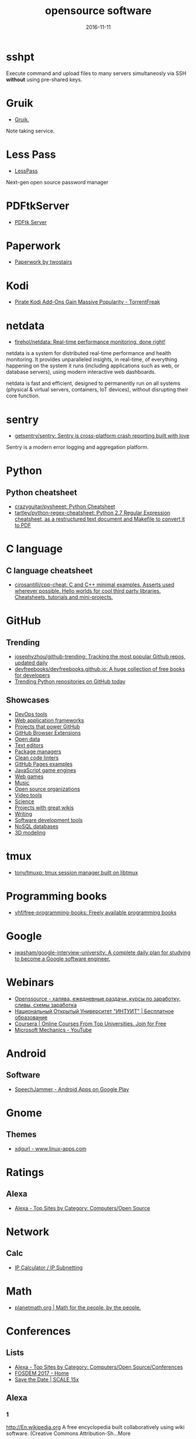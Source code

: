 #+TITLE: opensource software
#+DATE: 2016-11-11
#+PROPERTY: TAGS oss
#+OPTIONS: toc:nil

* sshpt

Execute command and upload files to many servers simultaneosly via SSH *without*
using pre-shared keys.

* Gruik

- [[https://www.google.ru/url?sa=t&rct=j&q=&esrc=s&source=web&cd=1&cad=rja&uact=8&ved=0ahUKEwjovqXy4pjQAhUFDiwKHTG7BOkQFggdMAA&url=http%3A%2F%2Fgruik.io%2F&usg=AFQjCNHTRo760XCUpWSOv50hydS-cFimTQ&sig2=d9JjsbIz978qZRYMtdqGtQ][Gruik.]]

Note taking service.

* Less Pass

- [[https://lesspass.com/#/][LessPass]]

Next-gen open source password manager

* PDFtkServer

- [[https://www.pdflabs.com/tools/pdftk-server/][PDFtk Server]]

* Paperwork

- [[http://paperwork.rocks/][Paperwork by twostairs]]

* Kodi

- [[https://torrentfreak.com/pirate-kodi-add-ons-gain-massive-popularity-161007/][Pirate Kodi Add-Ons Gain Massive Popularity - TorrentFreak]]
* netdata

- [[https://github.com/firehol/netdata][firehol/netdata: Real-time performance monitoring, done right!]]

netdata is a system for distributed real-time performance and health monitoring.
It provides unparalleled insights, in real-time, of everything happening on the
system it runs (including applications such as web, or database servers), using
modern interactive web dashboards.

netdata is fast and efficient, designed to permanently run on all systems
(physical & virtual servers, containers, IoT devices), without disrupting their
core function.

* sentry

- [[https://github.com/getsentry/sentry][getsentry/sentry: Sentry is cross-platform crash reporting built with love]]

Sentry is a modern error logging and aggregation platform.

* Python

** Python cheatsheet

- [[https://github.com/crazyguitar/pysheeet][crazyguitar/pysheeet: Python Cheatsheet]]
- [[https://github.com/tartley/python-regex-cheatsheet][tartley/python-regex-cheatsheet: Python 2.7 Regular Expression cheatsheet, as a restructured text document and Makefile to convert it to PDF]]

* C language

** C language cheatsheet

- [[https://github.com/cirosantilli/cpp-cheat][cirosantilli/cpp-cheat: C and C++ minimal examples. Asserts used wherever possible. Hello worlds for cool third party libraries. Cheatsheets, tutorials and mini-projects.]]

* GitHub

** Trending

- [[https://github.com/josephyzhou/github-trending][josephyzhou/github-trending: Tracking the most popular Github repos, updated daily]]
- [[https://github.com/devfreebooks/devfreebooks.github.io][devfreebooks/devfreebooks.github.io: A huge collection of free books for developers]]
- [[https://github.com/trending/python][Trending Python repositories on GitHub today]]

** Showcases

- [[https://github.com/showcases/devops-tools][DevOps tools]]
- [[https://github.com/showcases/web-application-frameworks][Web application frameworks]]
- [[https://github.com/showcases/projects-that-power-github][Projects that power GitHub]]
- [[https://github.com/showcases/github-browser-extensions][GitHub Browser Extensions]]
- [[https://github.com/showcases/open-data][Open data]]
- [[https://github.com/showcases/text-editors][Text editors]]
- [[https://github.com/showcases/package-managers][Package managers]]
- [[https://github.com/showcases/clean-code-linters][Clean code linters]]
- [[https://github.com/showcases/github-pages-examples][GitHub Pages examples]]
- [[https://github.com/showcases/javascript-game-engines][JavaScript game engines]]
- [[https://github.com/showcases/web-games][Web games]]
- [[https://github.com/showcases/music][Music]]
- [[https://github.com/showcases/open-source-organizations][Open source organizations]]
- [[https://github.com/showcases/video-tools][Video tools]]
- [[https://github.com/showcases/science][Science]]
- [[https://github.com/showcases/projects-with-great-wikis][Projects with great wikis]]
- [[https://github.com/showcases/writing][Writing]]
- [[https://github.com/showcases/software-development-tools][Software development tools]]
- [[https://github.com/showcases/nosql-databases][NoSQL databases]]
- [[https://github.com/showcases/3d-modeling][3D modeling]]

* tmux

- [[https://github.com/tony/tmuxp][tony/tmuxp: tmux session manager built on libtmux]]

* Programming books

- [[https://github.com/vhf/free-programming-books][vhf/free-programming-books: Freely available programming books]]

* Google

- [[https://github.com/jwasham/google-interview-university#unix-command-line-tools][jwasham/google-interview-university: A complete daily plan for studying to become a Google software engineer.]]

* Webinars

- [[http://openssource.biz/][Openssource - халява, ежедневные раздачи, курсы по заработку, сливы, схемы заработка]]
- [[http://www.intuit.ru/][Национальный Открытый Университет "ИНТУИТ" | Бесплатное образование]]
- [[https://www.coursera.org/][Coursera | Online Courses From Top Universities. Join for Free]]
- [[https://www.youtube.com/user/OfficeGarageSeries/featured][Microsoft Mechanics - YouTube]]

* Android

** Software

- [[https://play.google.com/store/apps/details?id=com.icechen1.speechjammer&referrer=utm_source%3Dappgratis][SpeechJammer - Android Apps on Google Play]]

* Gnome

** Themes

- [[https://www.linux-apps.com/p/1136805/][xdgurl - www.linux-apps.com]]

* Ratings

** Alexa

- [[http://www.alexa.com/topsites/category/Top/Computers/Open_Source][Alexa - Top Sites by Category: Computers/Open Source]]

* Network

** Calc

- [[http://jodies.de/ipcalc][IP Calculator / IP Subnetting]]

* Math

- [[http://planetmath.org/][planetmath.org | Math for the people, by the people.]]

* Conferences

** Lists

- [[http://www.alexa.com/topsites/category/Top/Computers/Open_Source/Conferences][Alexa - Top Sites by Category: Computers/Open Source/Conferences]]
- [[https://fosdem.org/2017/][FOSDEM 2017 - Home]]
- [[http://www.socallinuxexpo.org/scale/15x/][Save the Date | SCALE 15x]]

** Alexa

*** 1

[[http://En.wikipedia.org]]
A free encyclopedia built collaboratively using wiki software. (Creative Commons Attribution-Sh…More

*** 2

[[https://github.com/]]
GitHub is the best place to share code with friends, co-workers, classmates, and complete stran…More

*** 3

[[https://www.mozilla.org/]]
Official website with information and downloads.

*** 4

[[http://Sourceforge.net]]
Resources for open-source developers and a directory of in-development open-source software.

*** 5

[[http://Apache.org]]
Supports the development of a number of open-source software projects, including the Apache web…More

*** 6

[[http://Codeplex.com]]
Free open source project hosting from Microsoft. It provides a source code repository with acce…More

*** 7

[[https://addons.mozilla.org/]]
Official site for extensions and themes for Mozilla Products, including Firefox, Thunderbird, a…More

*** 8

[[http://Slashdot.org]]
Source for technology related news with a heavy slant towards Linux and Open Source issues.

*** 9

[[http://Https://launchpad.net/]]
Free open source project hosting. Repository based on the Bazaar VCS.

*** 10

[[http://Notepad-plus-plus.org]]
Editor with tabbed interface, configurable syntax highlighting, syntax folding, line numbering,…More

*** 11

[[http://Portableapps.com]]
PortableApps.com is the world's most popular portable software solution allowing you to ta…More

*** 12

[[http://Nginx.org]]
A HTTP and mail proxy server licensed under a 2-clause BSD-like license. By Igor Sysoev. [Unix,…More

*** 13

[[http://Https://about.gitlab.com/]]
Provides Git repository management, code reviews, issue tracking, activity feeds and wikis. Git…More

*** 14

[[http://Zabbix.com]]
Software for application and network monitoring - logging, monitoring, capacity planning, avail…More

*** 15

[[http://Wikimediafoundation.org]]
International non-profit organization dedicated to encouraging the growth and development of fr…More

*** 16

[[http://Mozillazine.org]]
General information on the Open Source Netscape project.

*** 17

[[http://Curl.haxx.se]]
A tool and a library (usable from many languages) for client-side URL transfers, supporting FTP…More

*** 18

[[http://Musescore.org]]
Music composition and notation software. Site includes downloads, screenshots, manual, forum, a…More

*** 19

[[http://Https://bugzilla.mozilla.org/]]
The Mozilla bug database. Search for reported bugs, and report new ones in Mozilla products.

*** 20

[[http://Osdir.com]]
Provides news of the essential new releases and has a directory section where mature open sourc…More

*** 21

[[http://Linuxfoundation.org]]
A non-profit consortium dedicated to fostering the growth of Linux, and promoting standardizati…More

*** 22

[[http://Transifex.com]]
Transifex is a cloud-based localization workflow product for technology companies and the softw…More

*** 23

[[http://Jodies.de/ipcalc]]
Small online utility for IP address calculations including netmask, broadcast and network addre…More

*** 24

[[http://Blog.mozilla.org]]
News and updates from the Mozilla project.

*** 25

[[http://I4u.com]]
I4U is a Premium Technology Life Style News Magazine and Shopping Guide featuring one of the Be…More

*** 26

[[http://Opensource.org]]
Dedicated to managing and promoting the Open Source trademark for the good of the community. In…More

*** 27

[[http://Modx.com]]
A content management framework (CMF), a custom web application builder, and content management …More

*** 28

[[http://Xiph.org]]
Non-profit corporation dedicated to protecting multimedia from control by private interests, by…More

*** 29

[[http://Freecode.com]]
An index of Linux, Unix and cross-platform software, and mobile applications. Searchable or bro…More

*** 30

[[http://Poedit.net]]
A cross-platform gettext catalogs (.po files) editor. It aims to provide more convenient approa…More

*** 31

[[http://Vanillaforums.org]]
Vanilla is forum software that powers discussions on over 500,000 sites. Built for flexibility …More

*** 32

[[http://Postfix.org]]
A compatible, more secure replacement for sendmail program, which transfers mail over the inter…More

*** 33

[[http://Findbestopensource.com]]
To identify the best open source products and libraries in all categories.

*** 34

[[http://Https://www.fsf.org/]]
Non-profit organization dedicated to eliminating restrictions on copying, redistributing, under…More

*** 35

[[http://Mozdev.org]]
Hosts a large number of development projects for Mozilla applications.

*** 36

[[http://Mixxx.org]]
Open source DJ mixer.

*** 37

[[http://Emacswiki.org]]
A collection of the knowledge of the Emacs community to serve as a source of answers for all ki…More

*** 38

[[http://Dbpedia.org]]
A community effort to extract structured information from Wikipedia and to make this informatio…More

*** 39

[[http://Gnuwin32.sourceforge.net]]
The project provides various GNU tools and software for Win32.

*** 40

[[http://Linuxtoday.com]]
News related to Open Source software and community (continuous, +email)

*** 41

[[http://Phplist.com]]
PHPlist is a web application that implements a personalised mailing list manager or customer re…More

*** 42

[[http://Flightgear.org]]
The FlightGear flight simulator project is an open-source, multi-platform, cooperative flight s…More

*** 43

[[http://Sphinxsearch.com]]
A search engine designed for indexing database content. It natively supports MySQL, PostgreSQL,…More

*** 44

[[http://Savannah.gnu.org]]
Free Software hosting from the GNU project. Don't have to be part of the GNU project to host a …More

*** 45

[[http://Thefullwiki.org]]
Mashup of Google Maps and Wikipedia, providing a map of every location mentioned in any article.

*** 46

[[http://Https://lmms.io/]]
Open source sequencer for Linux.

*** 47

[[http://Alioth.debian.org]]
Free project hosting especially for software to do with Debian. Repository is accessible by SVN…More

*** 48

[[http://Everything2.com]]
An extensively hyperlinked collection of facts, ideas, notes and humor to which anyone can add.

*** 49

[[http://Gna.org]]
This site is run by FSF France. It's similar to SourceForge and Savannah in that it allows peop…More

*** 50

[[http://Tigris.org]]
Tightly-focused site hosting open source projects that build software engineering tools.

*** 51

[[http://Xmpp.org]]
Contact info, architectural docs and a weblog on Extensible Messaging and Presence Protocol (XM…More

*** 52

[[http://Boinc.berkeley.edu]]
Software platform for distributed computing using volunteered computer resources, allowing part…More

*** 53

[[http://Aosabook.org]]
The authors of several open source applications explain how their software is structured, and w…More

*** 54

[[http://Mantisbt.org]]
Information and download for a popular web-based bug tracking system with many features. (PHP)

*** 55

[[http://Planetmath.org]]
Collaborative, peer-reviewed mathematics encyclopedia with TeX input, inspired by MathWorld (GN…More

*** 56

[[http://Awstats.org]]
A web server logfile analyzer that works as a CGI and/or from command line, and supports multip…More

*** 57

[[http://Lame.sourceforge.net]]
Educational tool to be used for learning about MP3 encoding. LAME aims to be the basis of a pat…More

*** 58

[[http://Ubuntustudio.org]]
Contains information for musicians wishing to use Ubuntu-Linux as their Digital Audio Workstation.

*** 59

[[http://Apache.org/licenses/]]
Overview of the different versions of the Apache licenses.

*** 60

[[http://Directory.fsf.org]]
A catalog of free software collected by FSF staff and volunteers. Can be queried or browsed.

*** 61

[[http://En.flossmanuals.net]]
In an attempt to provide free documentation for free software, this wiki lets anyone read, writ…More

*** 62

[[http://Ardour.org]]
A multichannel digital audio workstation. (C++) [GNU/Linux, Mac OS X]

*** 63

[[http://Bugzilla.org]]
Open-source bug tracking software, with a web-based interface. Written in Perl, with MySQL data…More

*** 64

[[http://Onlamp.com]]
Provides articles on the open source LAMP web platform. Roughly defined as (but not limited to)…More

*** 65

[[http://Horde.org]]
A web application framework. Projects using the framework include webmail, a wiki and groupware…More

*** 66

[[http://Wesnoth.org]]
A turn-based single and multiplayer game with a fantasy theme. Manga-like graphical style. Incl…More

*** 67

[[http://Softpanorama.org]]
(slightly skeptical) open source software educational society. Eastern European focus; many lin…More

*** 68

[[http://Wikipediocracy.com]]
Wikipediocracy is a Wikipedia criticism site. We shine a light on Wikipedia's corrupt, bullying…More

*** 69

[[http://Java-source.net]]
A directory of open source software focused on Java.

*** 70

[[http://Audacious-media-player.org]]
The GTK+2 port of XMMS with modern GUI features.

*** 71

[[http://Ow2.org]]
Software community aiming to develop component-based middleware for large scale distributed sys…More

*** 72

[[http://Bluefish.openoffice.nl]]
A programmer's HTML editor written using GTK, designed to save the experienced webmaster some k…More

*** 73

[[http://Timreview.ca]]
Free monthly publication for Canadian business owners, company executives and employees, coveri…More

*** 74

[[http://Linuxappfinder.com]]
A catalog of GNU/Linux programs, which can be browsed or searched.

*** 75

[[http://Projects.apache.org]]
Detailed catalogue of projects by the foundation. Includes feeds and documentation for project …More

*** 76

[[http://Sourcearchive.com]]
A collection of open source code, easily browsable.

*** 77

[[http://Coppermine-gallery.net]]
Information and download page for a multi-lingual photo gallery suite. (PHP)

*** 78

[[http://Net-snmp.org]]
A suite of applications used to implement the management and agent components SNMP v1, SNMP v2c…More

*** 79

[[http://Jabber.org]]
Not-for-profit organization that oversees the general development of XMPP and maintains the Jab…More

*** 80

[[http://En.citizendium.org]]
Wiki encyclopedia project in which authors use their real, verified names and recognized subjec…More

*** 81

[[http://Sphider.eu]]
A lightweight search engine in PHP. Includes details of features, documentation, support forum,…More

*** 82

[[http://Osalt.com]]
osalt.com helps recommend a open source software alternative or replacement for commercial prod…More

*** 83

[[http://Oreilly.com/openbook/]]
Read entire books online which were published under various forms of "open" copyright.

*** 84

[[http://Opensourcescripts.com]]
Directory of scripts in various languages from Unix Shells to Visual Basic.

*** 85

[[http://Nutch.apache.org]]
Effort to implement a prototype of an open source web-search engine.

*** 86

[[http://Ilias.de]]
A SCORM compliant Learning Management System (LMS), developed at the University of Cologne/Germ…More

*** 87

[[http://Fengoffice.com/web/]]
An open-source web office to allow collaboration and sharing of documents, task lists, emails, …More

*** 88

[[http://Linuxvirtualserver.org]]
Complete Open Source solution to build server clusters with load balancers running Linux

*** 89

[[http://Scintilla.org]]
Download, screenshots and documentation of a free source code editing component for Win32 and G…More

*** 90

[[http://Hydrogen-music.org]]
Drum-machine for creating patterns-based music. Site contains project news, downloads, example …More

*** 91

[[http://Userfriendly.org]]
Comic strip about the Internet and hi-tech business in general. By Illiad. Includes wallpaper a…More

*** 92

[[http://Gnu.org/software/emacs/]]
Official Free Software Foundation page for the extensible, customizable, self-documenting real-…More

*** 93

[[http://Kmeleonbrowser.org]]
A browser for the Win32 platform based on the NGLayout engine.

*** 94

[[http://Oss.oetiker.ch/mrtg/]]
Tool to monitor the traffic load on network-links using UDP and SNMP. Provides information on l…More

*** 95

[[http://Fosdem.org]]
Free and non-commercial yearly event organized by the community, for the community. Its goal is…More

*** 96

[[http://Fsfe.org]]
Non profit organization working to create general understanding and support for software freedo…More

*** 97

[[http://Groonga.org]]
An LGPL 2.1, open-source, fulltext search engine and column store written in C. Works with MySQ…More

*** 98

[[http://Tuxguitar.com.ar]]
Multi-track tablature editor, compatible with Guitar Pro files. Site includes screenshots, down…More

*** 99

[[http://Phorum.org]]
Web based discussion software. (PHP)

*** 100

[[http://Freesoft.org/CIE/]]
The engineering, theoretical concepts, and organizations of the Internet (freely distributable).

*** 101

[[http://Xapian.org]]
Open source search engine library written in C++, with bindings to allow use from other languag…More

*** 102

[[http://Halfbakery.com]]
A communal database of original, fictitious inventions, edited by its users and spanning many t…More

*** 103

[[http://Opensong.org]]
Application to manage lyrics, chords, lead sheets, overheads, and computer projection. Website …More

*** 104

[[http://Vortexbox.org]]
Turns a computer into an easy to use music server/jukebox by automatically ripping CDs to FLAC …More

*** 105

[[http://Jobberbase.com]]
A job board software suited for single industry recruitment. Community, blog, download, and ins…More

*** 106

[[http://Opendatacommons.org]]
Open Knowledge Foundation project to provides a set of legal tools to help people provide and u…More

*** 107

[[http://Gnu.org/copyleft/gpl.html]]
One standard for licensing free software.

*** 108

[[http://Irssi.org]]
Modular realtime chat client supporting IRC and SILC protocols. Supports multiple servers, them…More

*** 109

[[http://Qtweb.net]]
Designed to be portable, has private browsing features which prevent sensitive data from being …More

*** 110

[[http://Galleryserverpro.com]]
A gallery application that supports photos, video, audio, and documents. Includes EXIF/IPTC sup…More

*** 111

[[http://Oss-watch.ac.uk]]
Promotes awareness and understanding of the legal, social, technical and economic issues that a…More

*** 112

[[http://Vim.sourceforge.net]]
Resources, tips and news for the Vim community.

*** 113

[[http://Nano-editor.org]]
Clone of the Pico text editor with some enhancements. Available for Linux and DOS.

*** 114

[[http://Iradeo.com]]
Mp3 streaming application for integration with websites. Site includes help and downloads. (PHP)

*** 115

[[http://Csharp-source.net]]
Directory of open source software focused in C#.

*** 116

[[http://Amarok.kde.org]]
Music player and manager with support for cover art, last.fm integration, and QtScript plugins.…More

*** 117

[[http://Opensearchserver.com]]
A GPLv3 search engine and crawler for urls, databases, and file systems. Comes with an XML/HTTP…More

*** 118

[[http://Yacy.net]]
A distributed Web crawler and caching HTTP/HTTPS proxy built on the principles of peer-to-peer …More

*** 119

[[http://Courier-mta.org]]
An SMTP/IMAP/POP3/HTTP (webmail) server, implementing SMTP extensions for mailing list manageme…More

*** 120

[[http://Konqueror.org]]
A web browser with HTML 4.0 compliance, supporting Java applets, JavaScript, CSS1 and (partiall…More

*** 121

[[http://Openarena.ws]]
An open-source content package for Quake III Arena (free stand-alone game). Contains bots. (GPL…More

*** 122

[[http://Pnotepad.org]]
Windows programming editor with an integrated Hex viewer/editor.

*** 123

[[http://Opendatacommons.org/licenses/odbl/]]
A share-alike licence for data and databases from Open Data Commons. Includes licence text, imp…More

*** 124

[[http://Ibm.com/developerworks/opensource]]
Open source software license.

*** 125

[[http://Aquamacs.org]]
Details about the differences between Aquamacs and other OS X Emacs implementations, hints abou…More

*** 126

[[http://Assault.cubers.net]]
Team oriented multiplayer first person shooter. (ZLIB license) [win32, linux and bsd (x86), mac…More

*** 127

[[http://Advogato.org]]
A community site for developers of free software.

*** 128

[[http://Editra.org]]
Project information, previews, documentation, downloads and a plugins section for the multi-pla…More

*** 129

[[http://Torcs.sourceforge.net]]
3D racing simulator using OpenGL technologies, derived from RARS. Players can develop their own…More

*** 130

[[http://Eyeos.com]]
An open-source browser based web desktop. Full documentation, download, and community support a…More

*** 131

[[http://Fretsonfire.sourceforge.net]]
The player has to strike the correct colored squares at the appropriate time during the songs t…More

*** 132

[[http://Sauerbraten.org]]
Singleplayer (2 game modes, savegames) and multiplayer (12 game modes) first person shooter, bu…More

*** 133

[[http://Openwebmail.org]]
A webmail system designed to manage very large mail folder files in a memory efficient way. (Perl)

*** 134

[[http://Schools-wikipedia.org]]
A free, hand-checked, non-commercial selection from Wikipedia, targeted around the UK National …More

*** 135

[[http://Beonex.com]]
Open-source distribution of Mozilla for end-users.

*** 136

[[http://Opensourcealternative.org]]
Provides information about free and open source alternatives to popular commercial software.

*** 137

[[http://Opencascade.org]]
A geometric modeling SDK available on Linux including geometric data structures, modeling algor…More

*** 138

[[http://Getnightingale.com]]
Forked from Songbird, features support GNU/Linux support. Add-ons list, support forum, wiki. (C…More

*** 139

[[http://Socallinuxexpo.org]]
An annual Linux and open-source conference organized by the open-source community

*** 140

[[http://Gnu.org/copyleft/fdl.html]]
A version of the GPL for reference material.

*** 141

[[http://Jobs.perl.org]]
For employers looking for Perl developers and for Perl developers looking for the next step in …More

*** 142

[[http://Obiblio.sourceforge.net]]
Automated library system with OPAC, circulation, cataloging, and staff administration functiona…More

*** 143

[[http://Megaglest.org]]
A cross-platform 3-d game, where players control the armies of one of seven fantasy themed fact…More

*** 144

[[http://Sklogwiki.org]]
An open wiki for statistical mechanics and thermodynamics.

*** 145

[[http://Dotsrc.org]]
Provides free Internet and application services, such as CVS, WWW, FTP, PHP, MySQL, and maillis…More

*** 146

[[http://Producingoss.com]]
Book by Karl Fogel. Full text freely available as HTML, PDF, and XML.

*** 147

[[http://Alternativepedia.com]]
Catalog with popular software and their free or open source alternatives. Visitors can filter a…More

*** 148

[[http://Cyrusimap.org]]
An IMAP server developed at Carnegie Mellon University. (C, Perl) [GNU/Linux, Unix]

*** 149

[[http://Cubeengine.com]]
Singleplayer (2 game modes, savegames) and multiplayer (12 game modes) first person shooter. Ov…More

*** 150

[[http://Dooble.sourceforge.net]]
A web browser featuring an integrated distributed search engine, a secure messenger and an e-ma…More

*** 151

[[http://Https://air.mozilla.org/]]
The Internet multimedia presence of Mozilla. Brings live and pre-recorded shows, interviews, ne…More

*** 152

[[http://Openwebspider.org]]
An open source web spider and search engine. Includes demo, source code and screenshots.

*** 153

[[http://Freebase.com]]
A collaborative knowledge base built on structured data harvested from many sources, including …More

*** 154

[[http://Opencontent.org]]
Reason for being: "facilitate the prolific creation of freely available, high-quality, well-mai…More

*** 155

[[http://Doxbox.ca]]
A multi-user knowledge-base system for publishing files and documents onto the web. Documentati…More

*** 156

[[http://Taskfreak.com]]
A web-based task manager. Installation instructions, a download link, community forums, and an …More

*** 157

[[http://Apachecon.com]]
Details of the annual ApacheCon meetings held in Europe and the United States, with registratio…More

*** 158

[[http://Https://mozillalabs.com/]]
A virtual lab to create, experiment, and play with new Web innovations and technologies. List o…More

*** 159

[[http://Osadl.org]]
Aims to promote and support the development of Open Source software for the automation industry…More

*** 160

[[http://Opensourcesoftwaredirectory.com]]
Provides a list of open source software organized by categories.

*** 161

[[http://Seekquarry.com]]
SeekQuarry is the parent site for Yioop!. Yioop! is a GPLv3, open source, PHP search engine. Yi…More

*** 162

[[http://Jwchat.org]]
A web-based client written using AJAX technology. It supports basic jabber instant messaging, r…More

*** 163

[[http://Opensourcebridge.org]]
Open source conference that focuses on the culture of being an open source citizen.

*** 164

[[http://Open-site.org]]
A volunteer-run open content encyclopedia.

*** 165

[[http://Oss-institute.org]]
Non-profit organization created to promote the adoption of open source solutions within U.S. ag…More

*** 166

[[http://Atunes.org]]
Audio player and organizer, with a tag editor, and ability to rip Audio CDs. Site includes scre…More

*** 167

[[http://Libervis.com]]
Community portal providing a discussion forum, articles and blogs.

*** 168

[[http://Vdrift.net]]
Open source driving simulation made with drift racing in mind, powered by Vamos physics engine.…More

*** 169

[[http://Mnogosearch.org]]
Search engine software for Internet and Intranet sites. The index can be stored in any of the p…More

*** 170

[[http://Creativitypool.com]]
A global pool of innovation and new ideas. People can browse the database and search for creati…More

*** 171

[[http://Softwarefreedom.org]]
Provides legal representation and other law related services to protect and advance Free and Op…More

*** 172

[[http://Cryptonomicon.com/beginning.html]]
Essay on operating systems written by Neal Stephenson. Download in Mac stuffit or PC Zip format.

*** 173

[[http://Freedroid.org]]
FreedroidRPG is an open source isometric role playing game. Clone of the classic game "Paradroi…More

*** 174

[[http://Arachnode.net]]
A .NET web crawler written in C# using SQL 2005 and Lucene. Documentation and online demonstrat…More

*** 175

[[http://Php.net/license/]]
Covers licensing issues for developers distributing applications in PHP. Includes links to anno…More

*** 176

[[http://Latex-project.org/lppl/]]
Particularly suited for TeX-related programs.

*** 177

[[http://Ekopedia.org]]
Ekopedia is an encyclopedia about alternative life techniques with strong focus on ecological i…More

*** 178

[[http://Courier-mta.org/maildrop/]]
A mail filter/local delivery agent with a perl-ish filtering language and maildir support. (C++…More

*** 179

[[http://Free-soft.org]]
General information on Free Software (Open Source) and its community.

*** 180

[[http://Gnu.org/licenses/license-list.html]]
Various licenses and comments about them.

*** 181

[[http://Hawksoft.com]]
Developer of the open source HAWK game engine, and the OpenNL portable networking library for W…More

*** 182

[[http://Netsurf-browser.org]]
Features its own layout engine. Site includes documentation, screen-shots, developer informatio…More

*** 183

[[http://Holtz.sourceforge.net]]
GPL implementation of the abstract strategy board games Zèrtz and Dvonn from the GIPF project. …More

*** 184

[[http://Xiph.org/flac/]]
FLAC is an open source lossless audio codec, supports streaming, seeking and archival.

*** 185

[[http://Tuxracer.sourceforge.net]]
An Open Source project in which the user takes the form of Tux (the Linux Mascot) and races dow…More

*** 186

[[http://Hme.sourceforge.net]]
Edits, generates, and manipulates terrain height maps. These can be used in terrain renders, wh…More

*** 187

[[http://Openscience.org]]
The Open Science Project is an Organization devoted to providing open source scientific software.

*** 188

[[http://Openlierox.net]]
The open source clone of the famous Liero (the realtime Worms) game.

*** 189

[[http://C-evo.org]]
Developing an Open Source strategy game based on Sid Meier's Civilization II. Public project.

*** 190

[[http://Fry-it.com]]
UK based provider of open source software across multiple industry sectors including education,…More

*** 191

[[http://Norconex.com/collectors/collector-http/download]]
Java-based Apache licensed enterprise web crawler running on any platform, and integrating with…More

*** 192

[[http://Dsl.org/cookbook/]]
All-encompassing book on using open source software, which itself is open source and available …More

*** 193

[[http://Debrief.info]]
Submarine maritime tactical analysis application. Used for analysis of maritime vessel tracks i…More

*** 194

[[http://Ordrumbox.com]]
Real-time drum machine and audio sequencer. Site contains online demo, full download, and user …More

*** 195

[[http://Traverso-daw.org]]
Audio recording and editing suite with support for CD mastering and non-linear processing. Site…More

*** 196

[[http://Osliving.com]]
A directory of the web's best open source software.

*** 197

[[http://Mayavi.sourceforge.net]]
Scientific data visualizer written in Python

*** 198

[[http://Planet.mozilla.org]]
Current Mozilla news and information from Mozilla community members.

*** 199

[[http://Pykota.com]]
Downloads, wiki, support and mailing lists for this print quota and print accounting package fo…More

*** 200

[[http://Jasspa.com]]
The JASSPA Distribution of MicroEmacs. Available on many platforms, including windows.

*** 201

[[http://Spi-inc.org]]
A non-profit organization which was founded to help organizations develop and distribute open h…More

*** 202

[[http://Mozillalinks.org]]
All the news, tips and reviews about Firefox, Thunderbird and all Mozilla related products.

*** 203

[[http://Alientrap.org/games/nexuiz]]
Nexuiz is a first-person shooter which started as a Quake modification in the summer of 2001. […More

*** 204

[[http://Phpmyvisites.us]]
A website statistics and web analytics application. Support, demo, download, and forums are pro…More

*** 205

[[http://Dotnetopen.net]]
A categorized list of open source C#, VB.NET, ASP.Net projects.

*** 206

[[http://Apacheweek.com]]
A weekly e-zine focused on Apache - it includes features, reviews, and Apache jobs.

*** 207

[[http://Bbc.co.uk/opensource/]]
Provides information about and links to BBC open source projects.

*** 208

[[http://Dataportability.org]]
Aims to consult, design, educate and advocate interoperable data portability to users, develope…More

*** 209

[[http://Gltron.org]]
gltron is a last player riding game based on the light cycle portion of the movie Tron. (C) [Ma…More

*** 210

[[http://Fsfla.org]]
Regional branch of the FSF. Includes background information, membership details, newsletters, a…More

*** 211

[[http://Marginalhacks.com]]
Collection of utilities, most of which are written in Perl. Includes HTML photo album generator…More

*** 212

[[http://Blacknova.net]]
Multi-player space exploration and strategy game (PHP) [GPL].

*** 213

[[http://Cogx.org]]
Audio player featuring playback of multiple formats, tags, and last.fm scrobbling. Site include…More

*** 214

[[http://Gplhost.com/software-dtc.html]]
A set of PHP scripts for domain administration, MySQL management database, backup scripts gener…More

*** 215

[[http://Ffii.org]]
Dedicated to establishing a free market in information technology, by the removal of barriers t…More

*** 216

[[http://Mp3bookhelper.sourceforge.net]]
Provides Mp3 and Ogg Vorbis tags editing and file renaming functions. (Delphi) [Windows]

*** 217

[[http://Opendx.org]]
Open source visualization software package based on IBM's Visualization Data Explorer.

*** 218

[[http://Fox-toolkit.org]]
An open source cross-platform C++ based Toolkit for GUI development.

*** 219

[[http://Speex.org]]
Open audio codec designed for speech, part of the Xiph.org Foundation.

*** 220

[[http://Osswin.sourceforge.net]]
Project to build a directory of open source software which is able to replace much of the propr…More

*** 221

[[http://Opensource.org/licenses/]]
Copies of licenses approved by the Open Source Initiative.

*** 222

[[http://Ufoai.org]]
UFO:AI is a 3d turn based strategy game inspired by the X-Com series by Microprose. (C) [Window…More

*** 223

[[http://Ruby-lang.org/en/about/license.txt]]
Dual terms: use GPL terms or its own terms.

*** 224

[[http://Https://opends.java.net/]]
A community project building a free and comprehensive directory service, based on LDAP and DSML…More

*** 225

[[http://Dataparksearch.org]]
Open source search engine tool released under GPL and designed to organize search within a webs…More

*** 226

[[http://Muhri.net/skipstone/]]
SkipStone is a Gtk+ only browser that aims to be fast and with few dependencies.

*** 227

[[http://Cockos.com/ninjam/]]
Music collaboration software for having realtime jam sessions over the Internet. Site includes …More

*** 228

[[http://Csharpopensource.com]]
Directory of open source software using C#.

*** 229

[[http://Hotlinuxjobs.com]]
Search firm specializing in placing Linux professionals, providing contract and direct hire ser…More

*** 230

[[http://Acme.cat-v.org]]
Acme is a textual user interface for programmers by Rob Pike for Plan 9, with ports to Unix-lik…More

*** 231

[[http://Opensource-it.com]]
Offers a directory dedicated to enterprise grade open source solutions.

*** 232

[[http://Lvee.org]]
International conference of developers and users of free and open source software. Located in B…More

*** 233

[[http://Cia.vc]]
Tracks open source projects in real-time and provides activity information and commit statistic…More

*** 234

[[http://Catb.org/~esr/writings/cathedral-bazaar/]]
Eric S. Raymond's seminal paper analysing why open source works so well; followup papers "Homes…More

*** 235

[[http://Sbooth.org/Play/]]
Audio player with support for many different file formats, last.fm, replay gain, and metadata e…More

*** 236

[[http://Zsync.moria.org.uk]]
An implementation of rsync over HTTP.

*** 237

[[http://Texmacs.org]]
Editor for extensible, structured and WYSIWYG technical documents, which was both inspired by T…More

*** 238

[[http://Schoolforge.net]]
An international coalition of organizations fostering free and open resources in and for educat…More

*** 239

[[http://Ngrep.sourceforge.net]]
Ngrep is a pcap-aware tool that will allow you to specify extended regular expressions to match…More

*** 240

[[http://Libregamewiki.org]]
The encyclopedia of free (as in freedom) games with free content.

*** 241

[[http://Opensourcehelpdesklist.com]]
A complete list of open source help desk software packages.

*** 242

[[http://Tranglos.com/free/keynote.html]]
A tabbed editor that has several plugins to add dialer, and calendar. [Open Source, Mozilla Pub…More

*** 243

[[http://Dangerdeep.sourceforge.net]]
Danger from the deep (aka dangerdeep) is a Free / Open Source World War II German submarine sim…More

*** 244

[[http://Exaile.org]]
Music player which supports album art fetching, Last.fm submission, and plugins. Site includes …More

*** 245

[[http://Rarewares.org/mp3-lamedrop.php]]
Mp3 encoder which reads FLAC and Ogg Vorbis files. Site includes download for binaries, source …More

*** 246

[[http://Leaf.sourceforge.net]]
Embedded Linux network appliance for use in small office and home automation environments; can …More

*** 247

[[http://Daimonin.org]]
Free isometric real-time MMORPG. 2d/3d graphics, 3d sound effects, digital ambient music.

*** 248

[[http://Tools.arlut.utexas.edu/gash2/]]
A system for managing a variety of directory services, such as NIS, DNS, Samba, Sendmail, and t…More

*** 249

[[http://Artlibre.org/licence/lal/en/]]
Copyleft license applied to artistic content and projects.

*** 250

[[http://Txt2html.sourceforge.net]]
Converts plain text to HTML, supporting headings, lists, simple character markup, and hyperlink…More

*** 251

[[http://Atnf.csiro.au/computing/software/arch/]]
An open source, high precision corporate search engine based on Apache Nutch

*** 252

[[http://Xemacs.org]]
Official site. Open source text editor for GUI environments. Includes downloads, documentation,…More

*** 253

[[http://Batman.no/buze/]]
Tracker designed as a drop-in replacement of Jeskola Buzz. Site includes downloads, forum, and …More

*** 254

[[http://Freegamer.blogspot.com]]
Open source games weblog and list.

*** 255

[[http://Winton.org.uk/zebedee/]]
Establishes an encrypted, compressed tunnel for TCP/IP or UDP traffic between two systems. (C) …More

*** 256

[[http://Osmius.com]]
Allows the monitoring of heterogeneous systems using multi-platform agents distributed over a n…More

*** 257

[[http://Robertogaloppini.net]]
Weblog analyzing commercial firms with open-source products.

*** 258

[[http://Emacspeak.sourceforge.net]]
Offers a reference, an user guide, instructions how to install, tips and tricks, a list of supp…More

*** 259

[[http://Nongnu.org/enigma/]]
A puzzle game based on oxyd. Runs on Windows, OS X, and most open source operating systems. (C+…More

*** 260

[[http://Jameleon.sourceforge.net]]
Automated testing tool that separates applications into features and allows those features to b…More

*** 261

[[http://Catb.org/~esr/halloween/]]
Microsoft are getting very worried indeed about competition from Open Source Software such as L…More

*** 262

[[http://Openforumeurope.org]]
Not-for-profit organisation helping to accelerate, broaden and strengthen the use of OSS in bus…More

*** 263

[[http://Cssed.sourceforge.net]]
A GTK2 application to help create and maintain CSS style sheets for web developing. An open sou…More

*** 264

[[http://Phprpg.org]]
A multiplayer fantasy roleplaying game driven by PHP and MySQL, with aims to develop a web-base…More

*** 265

[[http://Wikipediareview.com]]
An open forum for discussing Wikipedia and other Wikimedia projects as well as issues affecting…More

*** 266

[[http://Gnu.org/philosophy/free-software-for-freedom.html]]
An essay from the Free Software Foundation arguing that the term "free software" is a better ch…More

*** 267

[[http://Openinventionnetwork.com]]
An intellectual property company that was formed to promote Linux. It acquires patents and make…More

*** 268

[[http://Frozennorth.org/C2011481421/E652809545/index.html]]
Weblog entry. Describes the author's process of putting errors into Wikipedia and watching for …More

*** 269

[[http://Htdig.org]]
A complete world wide web indexing and searching system for a small domain or intranet. (C++) […More

*** 270

[[http://Kiosk.mozdev.org]]
A collection of tools that enable the creation of kiosk environment on the linux platform. The …More

*** 271

[[http://Dwheeler.com/oss_fs_why.html]]
In-depth review and analysis of the many quantitative reasons to use open source software, with…More

*** 272

[[http://Osforge.com]]
Features news, community discussion forums, and open source press releases.

*** 273

[[http://Openprotect.com]]
OpenProtect is an anti spam and anti virus for the mail server that filters spam and blocks vir…More

*** 274

[[http://Spicetrade.org]]
Colonize Europe in this Java based, open source game. Live an adventure in the 12th century world.

*** 275

[[http://Bincimap.org]]
Open source xinetd/tcpserver based IMAP server for the Linux platform, with support for Maildir.

*** 276

[[http://Vcf-online.org]]
C++ framework created to provide platform GUI framework, features such as Java and Java's Swing…More

*** 277

[[http://Infolets.com]]
Explores projects, products, and ideas that are interesting, innovative or just plain unique.

*** 278

[[http://Rss.slashdot.org/Slashdot/slashdot]]
Source for technology related news with a slant towards Linux and Open Source issues.

*** 279

[[http://Members.aon.at/grxpage]]
A free (GPL) Real Time Equalizer.

*** 280

[[http://Mysql.com/about/legal/licensing/oem/]]
Complex hybrid license: public domain, GPL, LGPL, Open Source, commercial.

*** 281

[[http://Farcrycore.org]]
Open-source Content Management System running on ColdFusion MX platform. Support for SQL databa…More

*** 282

[[http://Osw.sourceforge.net]]
Open-source programming environment that allows musicians sound processing in response to real-…More

*** 283

[[http://Danny.oz.au/free-software/]]
Focuses on connections between free software and community development and on free software in …More

*** 284

[[http://Web.clicknet.ro/mciobanu/mp3diags/]]
MP3 analysis tool that also includes file correction and tag editing. Site includes downloads, …More

*** 285

[[http://Boycottnovell.com]]
Discusses exclusionary and questionable deals (such as the deal between Novell and Microsoft) w…More

*** 286

[[http://Mailsync.sourceforge.net]]
Synchronizes a collection of mailboxes, which may be on the local filesystem or on an IMAP serv…More

*** 287

[[http://Gnu.org/software/emacs/manual/emacs.html]]
Official Emacs manual from the Free Software Foundation.

*** 288

[[http://Gnu.org/copyleft/lgpl.html]]
Formerly: GNU Library GPL.

*** 289

[[http://Coolplayer.sourceforge.net]]
Media player which supports skins and plugins. Site includes downloads, plugins, skins, forum, …More

*** 290

[[http://Lotgd.net]]
A remake of the classic BBS Door game, Legend of the Red Dragon (aka LoRD) by Seth Able Robinso…More

*** 291

[[http://Finseth.com/craft/]]
The full text of the book "The Craft of Text Editing: Emacs for the Modern World" by Craig Fins…More

*** 292

[[http://Gnu.org/software/zile/]]
An Emacs clone useful for small footprint installations (like on floppy disk) or quick editing …More

*** 293

[[http://Ecos.sourceware.org/license-overview.html]]
Summary of license for Red Hat eCos operating system.

*** 294

[[http://Jedsoft.org/jed/]]
Text editor for Unix, VMS, MSDOS, OS/2, BeOS, QNX, and Win9X/NT platforms. A macro language and…More

*** 295

[[http://Gnu.org/fry/]]
A short film featuring Stephen Fry, to introduce the idea of free software and celebrate 25 yea…More

*** 296

[[http://H2oproject.law.harvard.edu]]
Community-based development of educational software. Contains code for the projects and a missi…More

*** 297

[[http://Openmosix.sourceforge.net]]
OpenMosix is the free fork from MOSIX after this great project closed the user area tools to a …More

*** 298

[[http://Theopendisc.com]]
A collection of high quality open source software for Windows. Its programs section works as a …More

*** 299

[[http://Nosignal.fi/ecasound/]]
Command line tool designed for multitrack audio processing which can be used for tasks like aud…More

*** 300

[[http://Dmoz.org/license.html]]
Terms under which anyone may use the Open Directory data. Free. Acknowledgment required.

*** 301

[[http://Tkoutline.sourceforge.net]]
A cross-platform outline editor written in Tcl/Tk.

*** 302

[[http://Chiark.greenend.org.uk/~ian/adns/]]
ADNS is a free resolver library for C (and C++) programs, released under GNU's General Public L…More

*** 303

[[http://Mobilemaps.com]]
An open source search and locate engine which allows users to find Web pages by location. (C, P…More

*** 304

[[http://Galeon.sourceforge.net]]
GNOME web browser using the NGLayout engine. Galeon's principles are simplicity and standards c…More

*** 305

[[http://Achurch.org/services/]]
Provides IRC networks with definitive nickname and channel ownership, allows messages to be sen…More

*** 306

[[http://Fvwm.org]]
The standard window manager for Linux, stable but not as pretty as Window Maker or Enlightenment.

*** 307

[[http://Netbsd.org/about/redistribution.html]]
License patterned after FreeBSD Copyright.

*** 308

[[http://Prima.eu.org]]
Toolkit for multi-platform GUI development. (Perl) [OS Independent]

*** 309

[[http://Starynkevitch.net/Basile/guisdoc.html]]
Open source widget server. (Python, Ruby, GTK2) [OS Independent]

*** 310

[[http://Tibleiz.net/code-browser/]]
A folding text editor that allows to structure source code using folders. [Win32/Linux]

*** 311

[[http://Openbsd.org/policy.html]]
License and background on Berkeley Computer Systems Research Group copyrights.

*** 312

[[http://Project-strus.net]]
A collection of C++ (C++98) libraries and command line tools for building a competitive full-te…More

*** 313

[[http://Tectonic.co.za]]
Africa's top source for open source news

*** 314

[[http://Fte.sourceforge.net]]
A folding text editor for programmers.

*** 315

[[http://Anmar.eu.org/projects/sharpwebmail/]]
A WebMail application that's designed to work with a POP3 server as mailstore, and a SMTP serve…More

*** 316

[[http://Jajuk.info]]
An application that organizes and plays music, geared towards advanced users with large or scat…More

*** 317

[[http://Lde.sourceforge.net]]
Disk editor for Linux, originally written to help recover deleted files. It has a simple ncurse…More

*** 318

[[http://Shawnhargreaves.com]]
Has several open source projects and articles about the future of open source games.

*** 319

[[http://Https://sites.google.com/site/fjwcentaur/emacs]]
WoMan.el, an elisp package to browse UNIX man files without having man installed and msdos-shel…More

*** 320

[[http://Https://sites.google.com/site/freeportablesoftwares/]]
A collection of links to free portable applications.

*** 321

[[http://Sites.google.com/site/osbtools/]]
Compiles website from predefined template and content files, generates sitemap, has development…More

*** 322

[[http://Code.google.com/p/aldrin-sequencer/]]
A tracker written in Python, designed to be very similar to Jeskola Buzz. Site includes forum, …More

*** 323

[[http://Code.google.com/p/cspoker/]]
CSPoker is a lightweight poker client/server. Client implementations in Java and Flash. XML-bas…More

*** 324

[[http://Code.google.com/p/ochan/]]
Project page for Ochan, the java anonymouse imageboard application. (Java)

*** 325

[[http://Https://code.google.com/p/phpshop/]]
A shopping cart application. Documentation, download, demo, and forums are provided. (PHP,MySQL)

*** 326

[[http://Tech.groups.yahoo.com/group/ntemacs-users/]]
A browser accessible archive of the NT-Emacs mailing list.

*** 327

[[http://En.wikipedia.org/wiki/Apache_Software_Foundation]]
Encyclopedia article with a brief history of the organisation, and details of its projects and …More

*** 328

[[http://En.wikipedia.org/wiki/Nupedia]]
Nupedia was a public peer-reviewed general encyclopedia created by volunteer scholars, with res…More

*** 329

[[http://En.wikipedia.org/wiki/Free_software_foundation]]
Encyclopedia articles about the organisation, with background and details of activities.

*** 330

[[http://En.wikipedia.org/wiki/Open_source]]
Long article with examples.

*** 331

[[http://Developer.apple.com/opensource/]]
Features information on and downloads of the open source parts of Apple's OS X.

*** 332

[[http://Https://github.com/ampache]]
Open Source, web-based audio file manager and player. Site includes bug-tracker, support wiki, …More

*** 333

[[http://Https://github.com/jazztickets/irrlamb]]
3D game that probably involves a lot of physics and frustrating gameplay. (C++) [Linux, Windows…More

*** 334

[[http://Cnn.com/2003/TECH/internet/08/03/wikipedia/]]
Short article describing one individual's experiences.

*** 335

[[http://News.bbc.co.uk/1/hi/technology/7561943.stm]]
Supporters of open source software are claiming victory after a US court ruled copyright protec…More

*** 336

[[http://Nytimes.com/2009/07/26/technology/companies/26mozilla.html]]
A New York Times article that reflects on Mozilla's achievements and future challenges as the n…More

*** 337

[[http://Theguardian.com/technology/2004/oct/26/g2.onlinesupplement]]
Summary primarily of the positive aspects and milestones of the online encyclopedia.

*** 338

[[http://News.cnet.com/8301-13860_3-10317591-56.html]]
The advocacy group is encouraging businesses to throw out their Microsoft software in favor of …More

*** 339

[[http://Forbes.com/forbes/1999/0809/6403122a.html]]
"Hackers crack the code of a new chip and post the design secrets on the Web. The chip's maker,…More

*** 340

[[http://Altaxo.sourceforge.net]]
Data analysis and plotting program (C#) [Windows].

*** 341

[[http://Arachnida.sourceforge.net]]
An embedable web server and client written in C++. It uses the OpenSSL library for all connecti…More

*** 342

[[http://Audacity.sourceforge.net]]
Audio editor for recording, slicing, and mixing audio. Site includes help, downloads, and devel…More

*** 343

[[http://Sourceforge.net/projects/blueobelisk/]]
Project to develop resources for chemistry based around the concepts of open data, open standar…More

*** 344

[[http://Boincwapstats.sourceforge.net]]
Web page of an Open Source PHP script that generates signature images out of BOINC statistics. …More

*** 345

[[http://Bvi.sourceforge.net]]
The bvi editor is a display-oriented editor for binary files, based on the vi text editor.

*** 346

[[http://Caditor.sourceforge.net]]
Open source portable text editor written in C# with support for FTP, text encryption and syntax…More

*** 347

[[http://Chart2d.sourceforge.net]]
A library written in Java for adding two dimensional charts to Java programs.

*** 348

[[http://Cocalores.sourceforge.net]]
Resolves IP numbers to hostnames like in Apache, Squid, or other logfiles. It is able to cache …More

*** 349

[[http://Dailystrips.sourceforge.net]]
A utility to download your favorite online comic strips each day. (Perl)

*** 350

[[http://Dav-text.sourceforge.net]]
GNU/Linux console-based text editor. Freely licensed under the GPL.

*** 351

[[http://Eddi.sourceforge.net]]
Tcl and tix based editor.

*** 352

[[http://Emacro.sourceforge.net]]
EMacro is portable .emacs for GNU Emacs and XEmacs that configures itself. Beside download link…More

*** 353

[[http://Mac-emacs.sourceforge.net]]
Andrew Choi's port of Emacs to the Apple OS.

*** 354

[[http://Encyclopodia.sourceforge.net]]
Free software version of Wikipedia for Apple iPod devices. [English/German]

*** 355

[[http://Ftmon.sourceforge.net]]
A general purpose monitoring engine for use by home users and system administrators (Perl) [Uni…More

*** 356

[[http://Fate.sourceforge.net]]
A massive multiplayer space trading and combat game for Linux. [GPL]

*** 357

[[http://Feedlaunch.sourceforge.net]]
Graphical RSS and ATOM feed editor. [GPL].

*** 358

[[http://Fftrader.sourceforge.net]]
2D single player space strategy, combat, and trading game. (C++) [OS Independent]

*** 359

[[http://Freddy.sourceforge.net]]
An ascii text editor, primarily for programmers.

*** 360

[[http://Thegenius.sourceforge.net]]
Chess engine including artificial intelligence, user interface and several features.

*** 361

[[http://Globetrotter.sourceforge.net]]
Geographic guestbook where visitors can place messages and comments directly on a map. (PHP,MySQL)

*** 362

[[http://Gnotepad.sourceforge.net]]
An HTML/text editor using GTK+ and/or GNOME.

*** 363

[[http://Sourceforge.net/projects/grub/]]
Open source, cross-platform distributed crawler. FAQ, documentation and a support forum.

*** 364

[[http://Hessling-editor.sourceforge.net]]
Editor based on the VM/CMS editor XEDIT, using REXX as its macro language. Available for UNIX (…More

*** 365

[[http://Hponline.sourceforge.net]]
This game is a fast paced arena sport where players try to explode the opposition using a short…More

*** 366

[[http://Jgb.sourceforge.net]]
An engine that reads XML files describing graphical user interfaces layout.

*** 367

[[http://Jbuzzer.sourceforge.net]]
Triggers audio samples (*.mp3 and *.wav files) by pressing a key on the computer keyboard. Site…More

*** 368

[[http://Jemacs.sourceforge.net]]
JEmacs is a re-implementation of Emacs, written in a mixture of Java, Scheme, and Emacs Lisp.

*** 369

[[http://Quizshow.sourceforge.net]]
Free quiz game based on the "Who Wants to Be a Millionaire" game show. Add your own questions f…More

*** 370

[[http://Jtrix.sourceforge.net]]
An open source computing platform for developing adaptive, scalable applications. No longer mai…More

*** 371

[[http://Katy.sourceforge.net]]
A text editor for KDE inspired by the popular Editor UltraEdit.

*** 372

[[http://Guisearch.sourceforge.net]]
A tool for finding code by looking at the applications' GUI text messages (e.g., "Undo") and re…More

*** 373

[[http://Kraptor.sourceforge.net]]
2D shoot'em up made with Allegro. (C) [GNU/Linux, Windows, DOS]

*** 374

[[http://Kronojunior.sourceforge.net]]
Open source GUI for less powerful or old computers.

*** 375

[[http://Kulakcommander.sourceforge.net]]
Dual-panel text mode file manager. Built-in text editor with syntax highlighting, hex editor, F…More

*** 376

[[http://Leafwa.sourceforge.net]]
A web-based administration package for the Leafnode news server. (PHP)

*** 377

[[http://Sourceforge.net/projects/locust/]]
Specifically designed for knowledge area or corporate search, written in C++.

*** 378

[[http://Lyntin.sourceforge.net]]
An extensible Mud client and framework for the creation of autonomous agents, or bots, as well …More

*** 379

[[http://Mailfilter.sourceforge.net]]
A utility to get rid of unwanted spam mails, before downloading them from the POP3 mailbox. (C+…More

*** 380

[[http://Mkgallery.sourceforge.net]]
Generates an image gallery with thumbnails for the Internet. All pages are HTML 4.0 and CSS com…More

*** 381

[[http://Musosu.sourceforge.net]]
A free software project for playing, solving, and generating Sudoku games. (Java) [OS Independent]

*** 382

[[http://Netload-applet.sourceforge.net]]
A network load monitoring applet for GNOME. (C) [GNU/Linux, FreeBSD]

*** 383

[[http://Newsviking.sourceforge.net]]
Script to collect news articles into a weekly digest. Uses MySQL or MS SQL. (Perl)

*** 384

[[http://Nisca.sourceforge.net]]
A network interface traffic statistics reporting and graphing tool. (PHP)

*** 385

[[http://Openefm.sourceforge.net]]
An electronic filing manager designed to be used by courts and governmental agencies, to allow …More

*** 386

[[http://Openh323proxy.sourceforge.net]]
Proxy software to allow h.323 applications to pass firewall and NAT. (C++) [Windows 95/98/2000,…More

*** 387

[[http://Pagebox.sourceforge.net]]
A facility to deploy XML, servlets or JSP presentations on Java servers.

*** 388

[[http://Sourceforge.net/projects/pblang/]]
A customizable message board with many professional features, and it does not require a databas…More

*** 389

[[http://Peacock.sourceforge.net]]
HTML Editor for GTK+/GNOME. It supports most of basic HTML. It features session management and …More

*** 390

[[http://Newswriter2005.sourceforge.net]]
Administrate and publish news sections for websites, without using a database. (PHP)

*** 391

[[http://Quexf.sourceforge.net]]
A web application that takes scanned paper forms generated using queXML and reads them. The dat…More

*** 392

[[http://Rackview.sourceforge.net]]
Assists in visualizing a Data Center's computer rack layouts by creating a web page with HTML t…More

*** 393

[[http://Red0.sourceforge.net]]
A text editor written in TCL/Tk, meant to be platform-independend while still using the host sy…More

*** 394

[[http://Sourceforge.net/projects/ringlink/]]
CGI Perl program to build systems of links between websites of similar contents.

*** 395

[[http://Setedit.sourceforge.net]]
Text mode editor to supersede Borlands BC++ editor with a number of enhancements. Available for…More

*** 396

[[http://Shed.sourceforge.net]]
Easy to use hex editor written for Unix/Linux using ncurses, with a friendly pico-style interface.

*** 397

[[http://Shibboleth.sourceforge.net]]
Privacy and security aware mailing list project and software. (Perl)

*** 398

[[http://Snip.sourceforge.net]]
Open-source Tetris implementation.

*** 399

[[http://Spywar.sourceforge.net]]
SpyWar is an online strategic game in development phase. (PHP, PostgreSQL) [Linux] [GPL] {statu…More

*** 400

[[http://Tinn.sourceforge.net]]
A free text editor that trys to address some of Notepad's limitations without getting too big. …More

*** 401

[[http://Sourceforge.net/projects/typo3/]]
A system designed to manage form and content of websites. (JavaScript, PHP, Perl)

*** 402

[[http://Vigor.sourceforge.net]]
Has all the features of traditional Unix vi, plus the friendly and helpful Vigor paperclip assi…More

*** 403

[[http://Sourceforge.net/projects/visemacs/]]
A Visual Studio Add-In that allows Emacs to be integrated as the default text editor.

*** 404

[[http://Wikiproject.sourceforge.net]]
Wikipedia dedicated, open source browser for Windows.

*** 405

[[http://Wxchecksums.sourceforge.net]]
Calculates and verifies checksums. (C++) [Windows, GNU/Linux]

*** 406

[[http://Https://wiki.mozilla.org/Evangelism]]
Devoted to helping promote, coordinate, and support the Mozilla Evangelism effort.

*** 407

[[http://Https://blog.mozilla.org/feed/]]
Official weblog with news and announcements from the Mozilla Corporation.

*** 408

[[http://Mozilla.org/projects/calendar/]]
Project to developing a calendar client based on the open iCal standard. Features project infor…More

*** 409

[[http://Mozilla.org/community/]]
A list of user community sites related to Mozilla. Including newsgroups, forums, wikis and blogs.

*** 410

[[http://Https://blog.mozilla.org/creative/]]
A community of artists and designers inspired by the Mozilla ideals. Gallery of designs. Design…More

*** 411

[[http://Mozilla.org/press/mozilla-foundation.html]]
Press release covering the launch of the Mozilla Foundation, with a $2 million pledge from AOL.

*** 412

[[http://Https://wiki.mozilla.org/L10n:Home_Page]]
The starting point for getting involved in localization efforts of Mozilla products.

*** 413

[[http://Https://wiki.mozilla.org/Mobile]]
Details of the project to provide a standards-based open-source browser engine, optimized for e…More

*** 414

[[http://Mozilla.org/projects/]]
Complete ongoing Mozilla.org projects listing.

*** 415

[[http://Mozilla.org/MPL/]]
Describes the licensing policy of the Mozilla Foundation, and provides the full text of the lic…More

*** 416

[[http://Mozilla.org/MPL/1.0/]]
Follows the Debian Free Software guidelines.

*** 417

[[http://Www-archive.mozilla.org/press/mozilla-2004-08-02.html]]
Official announcement of the program to reward those who identify and report security vulnerabi…More

*** 418

[[http://Https://wiki.mozilla.org/WeeklyUpdates]]
Status updates and overview of what's happening at the whole Mozilla Foundation.

*** 419

[[http://Developer.mozilla.org/en/XML_in_Mozilla]]
This document provides an overview of the plans for XML in Mozilla. (Mozilla)

*** 420

[[http://Topix.com/rss/tech/open-source.xml]]
News about open source, collected from various sources on the web.

*** 421

[[http://Usatoday.com/tech/columnist/andrewkantor/2004-11-05-fifthofnovember_x.htm]]
Overview of Wikipedia's growth, quality, and editing process.

*** 422

[[http://Ccrma.stanford.edu/software/snd/]]
Sound editor modeled after Emacs and can be customized and extended using either Guile, Ruby, o…More

*** 423

[[http://Cyber.law.harvard.edu]]
A research program founded to explore cyberspace, share in its study, and help pioneer its deve…More

*** 424

[[http://Https://blogs.apache.org/foundation/feed/entries/atom]]
Official news and announcements from the foundation.

*** 425

[[http://Perl.apache.org/embperl/]]
Gives you the power to embed Perl code in your HTML documents and the ability to build your Web…More

*** 426

[[http://Opensource.arc.nasa.gov]]
Lists open source projects that could be essential to NASA missions.

*** 427

[[http://Python.org/community/jobs/]]
Large list of jobs for Python programmers.

*** 428

[[http://Docs.python.org/license.html]]
A very permissive, open source compliant and GPL compatible license used by the team developing…More

*** 429

[[http://Python.org/psf/]]
Non-profit organization devoted to advancing open source technology related to the Python progr…More

*** 430

[[http://Cs.purdue.edu/homes/dec/xlicense.html]]
License for the XINU operating system

*** 431

[[http://Arxiv.org/abs/0903.3971]]
Paper by Benjamin J. Weiner and co-authors, arguing that the advantages of open-sourcing astron…More

*** 432

[[http://Online.journalism.utexas.edu/2004/papers/wikipedia.pdf]]
Studies the growth of Wikipedia and analyzes the technologies and policies that made it prosper.

*** 433

[[http://W3.org/Consortium/Legal/copyright-software-19980720]]
W3C = World Wide Web Consortium, one of the Internet's main standard-setting bodies.

*** 434

[[http://Cs.cmu.edu/afs/cs/project/amulet/amulet3/manual/overview.html#1002211]]
CMU Amulet Toolkit License Agreement.

*** 435

[[http://Cs.cmu.edu/~AUIS/]]
Offers an extensible compound document architecture which can create and combine from text to p…More

*** 436

[[http://Eclipse.org/geclipse/]]
The g-Eclipse project aims to build an integrated workbench framework to access the power of ex…More

*** 437

[[http://Cs.arizona.edu/projects/xkernel/copyright.html]]
Arizona Board of Regents, University of Arizona.

*** 438

[[http://Salon.com/2004/04/27/wikipedia_3/]]
Attempts to examine the pros and cons of Wikipedia. Plus, comparisons to previous similar proje…More

*** 439

[[http://Arstechnica.com/uncategorized/2007/02/8938/]]
Ars Technica article covering Sun Microsystem's decision become a patron of the FSF.

*** 440

[[http://Debian.org/social_contract]]
Contains the Debian Free Software Guidelines, which are regarded as compliance rules for free s…More

*** 441

[[http://Debian.org/social_contract.html]]
Initially designed as a set of commitments that the Debian developers agreed to abide by, it ha…More

*** 442

[[http://Home.arcor.de/hirnstrom/htmlobserver/index.html]]
Web page checker based on regular expressions. (Java) [Linux, Windows]

*** 443

[[http://Slashdot.org/story/04/07/28/1351230/Wikipedia-Founder-Jimmy-Wales-Responds]]
Wikipedia founder responds to a dozen highly moderated questions.

*** 444

[[http://Slashdot.org/story/04/09/21/0027241/Wikipedia-Hits-Million-Entry-Mark]]
Lovely forum discussion.

*** 445

[[http://Pkp.sfu.ca]]
Mid-size university with three campuses and over 100 programs. Three semesters a year, day and …More

*** 446

[[http://Oreilly.com/opensource/]]
Features open source books, resources, news and articles.

*** 447

[[http://Oreilly.com/catalog/opensources/book/toc.html]]
The full text of this O'Reilly book has been made freely available online.

*** 448

[[http://Archive.oreilly.com/pub/a/policy/2001/12/12/transition.html]]
Article argues against the necessity of the Free Software movement tenet of copyleft.

*** 449

[[http://Oreilly.com/openbook/osfreesoft/book/]]
Full text of the book by Andrew M. St. Laurent.

*** 450

[[http://Gnu.org/software/emacs/emacs-paper.html]]
Stallman's paper on the original (TECO) Emacs. What it means to be extensible. Why lisp is good…More

*** 451

[[http://Gnu.org/software/w3/]]
A web browser that runs under GNU Emacs.

*** 452

[[http://Gnu.org/people/speakers.html]]
Individuals who can represent the GNU project and the Free Software Movement at events

*** 453

[[http://Gnu.org/software/emacs/windows/ntemacs.html]]
Files, documentation and a FAQ for the Windows versions of the GNU Emacs editor.

*** 454

[[http://Gnu.org/philosophy/open-source-misses-the-point.html]]
Explains the difference between "Free Software" described as a social movement focusing on free…More

*** 455

[[http://Savannah.gnu.org/projects/emacs/]]
The GNU Emacs project homepage at Savannah.

*** 456

[[http://Theregister.co.uk/2002/10/29/open_source_is_good/]]
Andrew Orlowski discusses a report commissioned by the US military about open source and free s…More

*** 457

[[http://Theregister.co.uk/2004/07/23/wiki_fiddlers_big_book/]]
Commentary by Andrew Orlowski. "Our jibe that the Wikipedia is the world's most useless encyclo…More

*** 458

[[http://Theregister.co.uk/2004/09/15/emergent_people_fail_to_impress/]]
Criticisms of Wikipedia and of arguments used by its admirers in an article by Andrew Orlowski.

*** 459

[[http://Theregister.co.uk/2004/09/07/khmer_rouge_in_daipers/]]
Opinion article by Andrew Orlowski suggesting that Wikipedia has a long way to go before it's a…More

*** 460

[[http://Ee.ryerson.ca/~elf/emacs/logo/]]
An interesting behind-the-scenes look at the design and creation of the Emacs 21 logo.

*** 461

[[http://Creativecommons.org/choose/]]
Service allowing quick and easy selection of one of a range of Open Content licenses to meet a …More

*** 462

[[http://Creativecommons.org/education/connexions]]
Article on the first steps of an experimental, open-source/open content project that will "give…More

*** 463

[[http://Members.shaw.ca/akochoi-emacs/]]
Latest news, a FAQ and tips about how to build the Macintosh port.

*** 464

[[http://Akhphd.au.dk/~bertho/cvsgraph/]]
A utility for generation of graphical representation of revisions and branches from a CVS/RCS r…More

*** 465

[[http://Projects.gnome.org/gedit/]]
Lightweight but powerful text editor of the GNOME project.

*** 466

[[http://Chinese-school.netfirms.com/computer-article-open-source.html]]
Explains the competing open source philosophies and development models, with examples of popula…More

*** 467

[[http://Freebsd.org/copyright/license.html]]
License for 4.4BSD.

*** 468

[[http://Freebsd.org/copyright/freebsd-license.html]]
License for FreeBSD operating system.

*** 469

[[http://Feeds2.feedburner.com/blogspot/cBoI]]
Weblog with news and comment on developments in open source, open genomics, and open content.

*** 470

[[http://Cs.vu.nl/pub/amoeba/COPYRIGHT]]
A free software OS.

*** 471

[[http://Users.softlab.ece.ntua.gr/~ttsiod/buildWikipediaOffline.html]]
Article by Thanassis Tsiodras describing how he put together a searchable offline version of th…More

*** 472

[[http://Ibiblio.org/osrt/develpro.html]]
University of North Carolina, Chapel Hill, study: histories, analyses, explanations.

*** 473

[[http://Opensource.ucc.ie]]
Resource site for Open Source Software researchers. Contains a bibliography, news and opinion s…More

*** 474

[[http://Forge.novell.com]]
A collaboration website for research and development of open-source projects.

*** 475

[[http://Opengroup.org/openmotif/license/]]
Open Motif Graphical GUI Software, Public End User License.

*** 476

[[http://Opengroup.org/dce/]]
An industry-standard, vendor-neutral set of distributed computing technologies. Provides scalab…More

*** 477

[[http://Lua.org/copyright.html]]
From Brazil, programming language framework.

*** 478

[[http://Www3.telus.net/Voiculescu/scene_3d/index.html]]
Illustrates most of the modeling, illumination, and rendering 3D objects. Covers Z-buffer, Shad…More

*** 479

[[http://Cs.vassar.edu/~priestdo/emacspeak/]]
An archive containing all the messages sent to the emacspeak mailing list by emacspeak users.

*** 480

[[http://Mediapost.com/publications/article/30253/wikipedias-symbiotic-relationship-with-search.html]]
Article by Max Kalehoff. "Wikipedia's orderly collection of consumer-created content is becomin…More

*** 481

[[http://Nongnu.org/fcp/]]
An effort to create a complete K-12 curriculum and set of course materials that are "Free" in t…More

*** 482

[[http://Nongnu.org/emacs-tiny-tools/]]
A collection of information about Emacs providing links to Emacs related papers, Emacs lisp dev…More

*** 483

[[http://Th.nao.ac.jp/MEMBER/zenitani/emacs-e.html]]
Carbon/OSX distribution of GNU Emacs. Downloads, list of included libraries and FAQs.

*** 484

[[http://Poynter.org/how-tos/digital-strategies/web-tips/21421/wikipedia-for-journalists/]]
Proclaims that the use of Wikipedia is a good source for basic background information for journ…More

*** 485

[[http://Freecode.com/projects/fireparse]]
Emails a report of all packets that have been logged by the kernel's ipchains or iptables packe…More

*** 486

[[http://Rediris.es/webber/about/]]
An environment for producing and maintaning the contents and metadata of Web pages. (Perl)

*** 487

[[http://Opensource.org/licenses/artistic-license.php]]
Perl package license.

*** 488

[[http://Opensource.org/docs/osd]]
A definition of the Open Source license for software.

*** 489

[[http://Static.fsf.org/fsforg/rss/news.xml]]
Official news and announcements from the FSF.

*** 490

[[http://Itworld.com/040614wikipedia]]
Chinese censors have blocked access to Chinese Wikipedia that was created as a free and open so…More

*** 491

[[http://Linuxtoday.com/news_story.php3]]
News related to Open Source software and community (continuous, +email)

*** 492

[[http://Webreference.com/new/opencode.html]]
Fans of free software and music found some allies this weekend who said if lawmakers don't unde…More

*** 493

[[http://Isc.org/software/bind]]
Widely-used DNS server software, and related tools. (C) [Many platforms]

*** 494

[[http://Wiki.laptop.org/go/Browse]]
Describes the OLPC Web Browser. Usage, support, known bugs and development state.

*** 495

[[http://Gasp.ow2.org]]
News, information and downloads for this Java based mobile gaming platform. (Java)

*** 496

[[http://Sourcewatch.org/wiki.phtml]]
Collaborative directory of people, organizations and issues shaping the public agenda. Catalogs…More

*** 497

[[http://Browserg.mozdev.org]]
Integrates functionalities such as file sharing and instant messaging in one environment.

*** 498

[[http://Firstmonday.org/ojs/index.php/fm/article/view/709]]
This paper makes the political and ethical case for the adoption of free software by Community …More

*** 499

[[http://Firstmonday.org/issues/issue8_8/cedergren/index.html]]
Article by Magnus Cedergren discusses models involving the driving forces in a theoretical open…More

*** 500

[[http://Firstmonday.org/ojs/index.php/fm/article/view/961]]
Scientific illustration and analysis of socio-technical approaches that make up a collaborative…More

* Programming

** C++

- [[https://www.youtube.com/playlist?list=PL0lO_mIqDDFXNfqIL9PHQM7Wg_kOtDZsW][С++ программирование / Уроки C++]]
